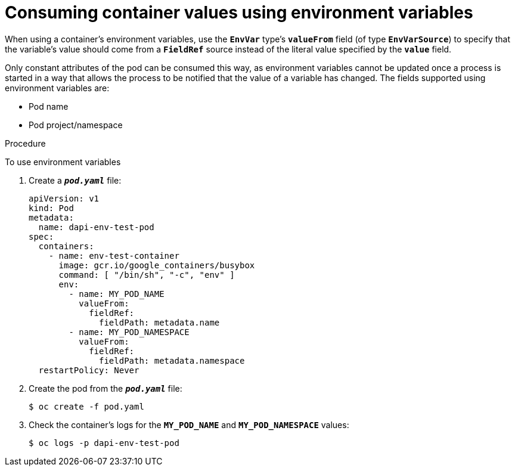 // Module included in the following assemblies:
//
// * nodes/nodes-containers-downward-api.adoc

[id="nodes-containers-downward-api-container-values-envars_{context}"]
= Consuming container values using environment variables

When using a container's environment variables, use the `*EnvVar*` type's `*valueFrom*` field (of type `*EnvVarSource*`)
to specify that the variable's value should come from a `*FieldRef*`
source instead of the literal value specified by the `*value*` field.

Only constant attributes of the pod can be consumed this way, as environment
variables cannot be updated once a process is started in a way that allows the
process to be notified that the value of a variable has changed. The fields
supported using environment variables are:

- Pod name
- Pod project/namespace

.Procedure

To use environment variables

. Create a `*_pod.yaml_*` file:
+
[source,yaml]
----
apiVersion: v1
kind: Pod
metadata:
  name: dapi-env-test-pod
spec:
  containers:
    - name: env-test-container
      image: gcr.io/google_containers/busybox
      command: [ "/bin/sh", "-c", "env" ]
      env:
        - name: MY_POD_NAME
          valueFrom:
            fieldRef:
              fieldPath: metadata.name
        - name: MY_POD_NAMESPACE
          valueFrom:
            fieldRef:
              fieldPath: metadata.namespace
  restartPolicy: Never
----

. Create the pod from the `*_pod.yaml_*` file:
+
----
$ oc create -f pod.yaml
----

. Check the container's logs for the `*MY_POD_NAME*` and `*MY_POD_NAMESPACE*`
values:
+
----
$ oc logs -p dapi-env-test-pod
----
